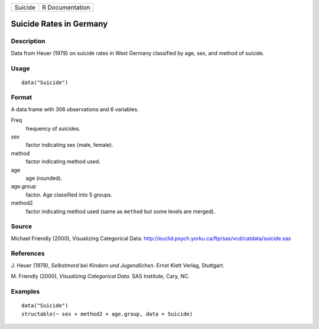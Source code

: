 +-----------+-------------------+
| Suicide   | R Documentation   |
+-----------+-------------------+

Suicide Rates in Germany
------------------------

Description
~~~~~~~~~~~

Data from Heuer (1979) on suicide rates in West Germany classified by
age, sex, and method of suicide.

Usage
~~~~~

::

    data("Suicide")

Format
~~~~~~

A data frame with 306 observations and 6 variables.

Freq
    frequency of suicides.

sex
    factor indicating sex (male, female).

method
    factor indicating method used.

age
    age (rounded).

age.group
    factor. Age classified into 5 groups.

method2
    factor indicating method used (same as ``method`` but some levels
    are merged).

Source
~~~~~~

Michael Friendly (2000), Visualizing Categorical Data:
`http://euclid.psych.yorku.ca/ftp/sas/vcd/catdata/suicide.sas <http://euclid.psych.yorku.ca/ftp/sas/vcd/catdata/suicide.sas>`_

References
~~~~~~~~~~

J. Heuer (1979), *Selbstmord bei Kindern und Jugendlichen*. Ernst Klett
Verlag, Stuttgart.

M. Friendly (2000), *Visualizing Categorical Data*. SAS Institute, Cary,
NC.

Examples
~~~~~~~~

::

    data("Suicide")
    structable(~ sex + method2 + age.group, data = Suicide)


